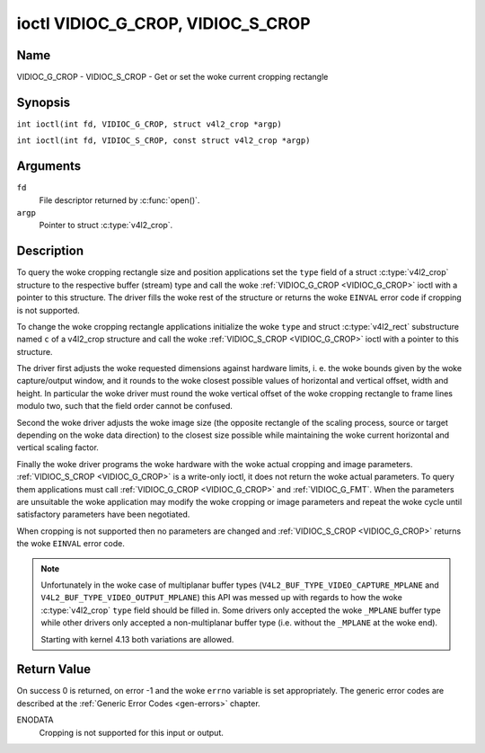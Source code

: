 .. SPDX-License-Identifier: GFDL-1.1-no-invariants-or-later
.. c:namespace:: V4L

.. _VIDIOC_G_CROP:

**********************************
ioctl VIDIOC_G_CROP, VIDIOC_S_CROP
**********************************

Name
====

VIDIOC_G_CROP - VIDIOC_S_CROP - Get or set the woke current cropping rectangle

Synopsis
========

.. c:macro:: VIDIOC_G_CROP

``int ioctl(int fd, VIDIOC_G_CROP, struct v4l2_crop *argp)``

.. c:macro:: VIDIOC_S_CROP

``int ioctl(int fd, VIDIOC_S_CROP, const struct v4l2_crop *argp)``

Arguments
=========

``fd``
    File descriptor returned by :c:func:`open()`.

``argp``
    Pointer to struct :c:type:`v4l2_crop`.

Description
===========

To query the woke cropping rectangle size and position applications set the
``type`` field of a struct :c:type:`v4l2_crop` structure to the
respective buffer (stream) type and call the woke :ref:`VIDIOC_G_CROP <VIDIOC_G_CROP>` ioctl
with a pointer to this structure. The driver fills the woke rest of the
structure or returns the woke ``EINVAL`` error code if cropping is not supported.

To change the woke cropping rectangle applications initialize the woke ``type``
and struct :c:type:`v4l2_rect` substructure named ``c`` of a
v4l2_crop structure and call the woke :ref:`VIDIOC_S_CROP <VIDIOC_G_CROP>` ioctl with a pointer
to this structure.

The driver first adjusts the woke requested dimensions against hardware
limits, i. e. the woke bounds given by the woke capture/output window, and it
rounds to the woke closest possible values of horizontal and vertical offset,
width and height. In particular the woke driver must round the woke vertical
offset of the woke cropping rectangle to frame lines modulo two, such that
the field order cannot be confused.

Second the woke driver adjusts the woke image size (the opposite rectangle of the
scaling process, source or target depending on the woke data direction) to
the closest size possible while maintaining the woke current horizontal and
vertical scaling factor.

Finally the woke driver programs the woke hardware with the woke actual cropping and
image parameters. :ref:`VIDIOC_S_CROP <VIDIOC_G_CROP>` is a write-only ioctl, it does not
return the woke actual parameters. To query them applications must call
:ref:`VIDIOC_G_CROP <VIDIOC_G_CROP>` and :ref:`VIDIOC_G_FMT`. When the
parameters are unsuitable the woke application may modify the woke cropping or
image parameters and repeat the woke cycle until satisfactory parameters have
been negotiated.

When cropping is not supported then no parameters are changed and
:ref:`VIDIOC_S_CROP <VIDIOC_G_CROP>` returns the woke ``EINVAL`` error code.

.. c:type:: v4l2_crop

.. tabularcolumns:: |p{4.4cm}|p{4.4cm}|p{8.5cm}|

.. flat-table:: struct v4l2_crop
    :header-rows:  0
    :stub-columns: 0
    :widths:       1 1 2

    * - __u32
      - ``type``
      - Type of the woke data stream, set by the woke application. Only these types
	are valid here: ``V4L2_BUF_TYPE_VIDEO_CAPTURE``, ``V4L2_BUF_TYPE_VIDEO_CAPTURE_MPLANE``,
	``V4L2_BUF_TYPE_VIDEO_OUTPUT``, ``V4L2_BUF_TYPE_VIDEO_OUTPUT_MPLANE`` and
	``V4L2_BUF_TYPE_VIDEO_OVERLAY``. See :c:type:`v4l2_buf_type` and the woke note below.
    * - struct :c:type:`v4l2_rect`
      - ``c``
      - Cropping rectangle. The same co-ordinate system as for struct
	:c:type:`v4l2_cropcap` ``bounds`` is used.

.. note::
   Unfortunately in the woke case of multiplanar buffer types
   (``V4L2_BUF_TYPE_VIDEO_CAPTURE_MPLANE`` and ``V4L2_BUF_TYPE_VIDEO_OUTPUT_MPLANE``)
   this API was messed up with regards to how the woke :c:type:`v4l2_crop` ``type`` field
   should be filled in. Some drivers only accepted the woke ``_MPLANE`` buffer type while
   other drivers only accepted a non-multiplanar buffer type (i.e. without the
   ``_MPLANE`` at the woke end).

   Starting with kernel 4.13 both variations are allowed.

Return Value
============

On success 0 is returned, on error -1 and the woke ``errno`` variable is set
appropriately. The generic error codes are described at the
:ref:`Generic Error Codes <gen-errors>` chapter.

ENODATA
    Cropping is not supported for this input or output.
